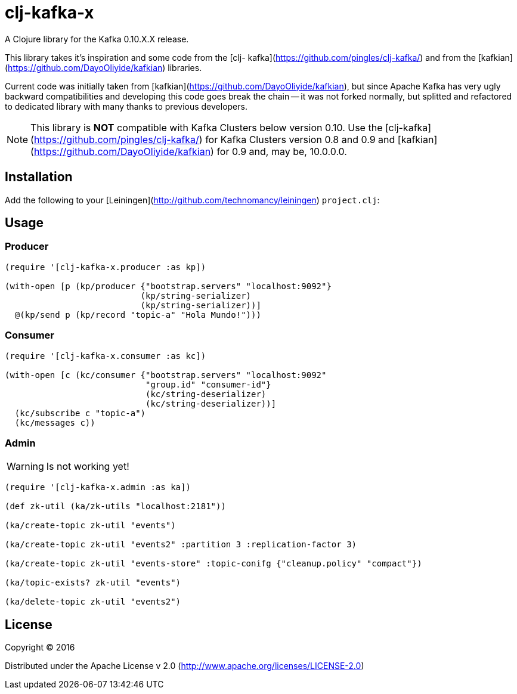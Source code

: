 = clj-kafka-x

A Clojure library for the Kafka 0.10.X.X release.

This library takes it's inspiration and some code from the [clj- kafka](https://github.com/pingles/clj-kafka/) and from the [kafkian](https://github.com/DayoOliyide/kafkian) libraries.

Current code was initially taken from [kafkian](https://github.com/DayoOliyide/kafkian), but since Apache Kafka has very ugly backward compatibilities and developing this code goes break the chain -- it was not forked normally, but splitted and refactored to dedicated library with many thanks to previous developers.

NOTE: This library is *NOT* compatible with Kafka Clusters below version 0.10. Use the [clj-kafka](https://github.com/pingles/clj-kafka/) for Kafka Clusters version 0.8 and 0.9 and [kafkian](https://github.com/DayoOliyide/kafkian) for 0.9 and, may be, 10.0.0.0.

== Installation

Add the following to your [Leiningen](http://github.com/technomancy/leiningen) `project.clj`:

== Usage

=== Producer

[source,clojure]
----
(require '[clj-kafka-x.producer :as kp])

(with-open [p (kp/producer {"bootstrap.servers" "localhost:9092"}
                           (kp/string-serializer)
                           (kp/string-serializer))]
  @(kp/send p (kp/record "topic-a" "Hola Mundo!")))
----

=== Consumer

[source,clojure]
----
(require '[clj-kafka-x.consumer :as kc])

(with-open [c (kc/consumer {"bootstrap.servers" "localhost:9092"
                            "group.id" "consumer-id"}
                            (kc/string-deserializer)
                            (kc/string-deserializer))]
  (kc/subscribe c "topic-a")
  (kc/messages c))
----

=== Admin

WARNING: Is not working yet!

[source,clojure]
----
(require '[clj-kafka-x.admin :as ka])

(def zk-util (ka/zk-utils "localhost:2181"))

(ka/create-topic zk-util "events")

(ka/create-topic zk-util "events2" :partition 3 :replication-factor 3)

(ka/create-topic zk-util "events-store" :topic-conifg {"cleanup.policy" "compact"})

(ka/topic-exists? zk-util "events")

(ka/delete-topic zk-util "events2")
----

== License

Copyright © 2016

Distributed under the Apache License v 2.0 (http://www.apache.org/licenses/LICENSE-2.0)

